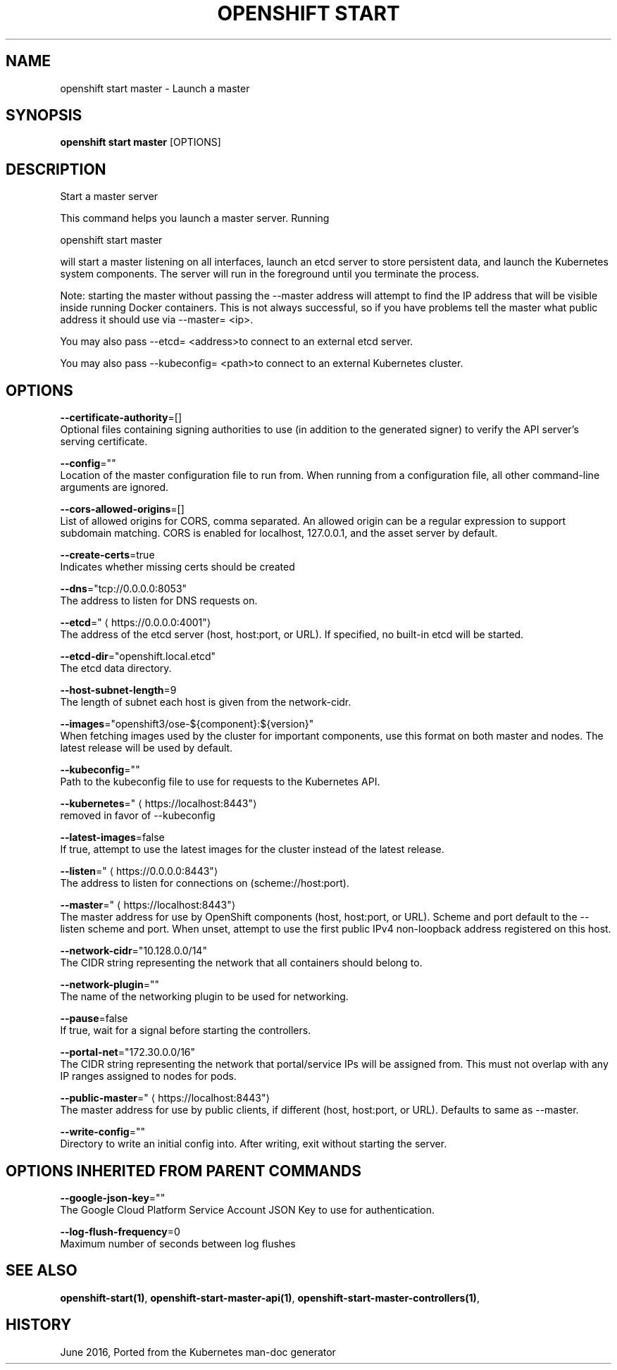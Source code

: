 .TH "OPENSHIFT START" "1" " Openshift CLI User Manuals" "Openshift" "June 2016"  ""


.SH NAME
.PP
openshift start master \- Launch a master


.SH SYNOPSIS
.PP
\fBopenshift start master\fP [OPTIONS]


.SH DESCRIPTION
.PP
Start a master server

.PP
This command helps you launch a master server.  Running

.PP
openshift start master

.PP
will start a master listening on all interfaces, launch an etcd server to store persistent data, and launch the Kubernetes system components. The server will run in the foreground until you terminate the process.

.PP
Note: starting the master without passing the \-\-master address will attempt to find the IP address that will be visible inside running Docker containers. This is not always successful, so if you have problems tell the master what public address it should use via \-\-master= <ip>.

.PP
You may also pass \-\-etcd= <address>to connect to an external etcd server.

.PP
You may also pass \-\-kubeconfig= <path>to connect to an external Kubernetes cluster.


.SH OPTIONS
.PP
\fB\-\-certificate\-authority\fP=[]
    Optional files containing signing authorities to use (in addition to the generated signer) to verify the API server's serving certificate.

.PP
\fB\-\-config\fP=""
    Location of the master configuration file to run from. When running from a configuration file, all other command\-line arguments are ignored.

.PP
\fB\-\-cors\-allowed\-origins\fP=[]
    List of allowed origins for CORS, comma separated.  An allowed origin can be a regular expression to support subdomain matching.  CORS is enabled for localhost, 127.0.0.1, and the asset server by default.

.PP
\fB\-\-create\-certs\fP=true
    Indicates whether missing certs should be created

.PP
\fB\-\-dns\fP="tcp://0.0.0.0:8053"
    The address to listen for DNS requests on.

.PP
\fB\-\-etcd\fP="
\[la]https://0.0.0.0:4001"\[ra]
    The address of the etcd server (host, host:port, or URL). If specified, no built\-in etcd will be started.

.PP
\fB\-\-etcd\-dir\fP="openshift.local.etcd"
    The etcd data directory.

.PP
\fB\-\-host\-subnet\-length\fP=9
    The length of subnet each host is given from the network\-cidr.

.PP
\fB\-\-images\fP="openshift3/ose\-${component}:${version}"
    When fetching images used by the cluster for important components, use this format on both master and nodes. The latest release will be used by default.

.PP
\fB\-\-kubeconfig\fP=""
    Path to the kubeconfig file to use for requests to the Kubernetes API.

.PP
\fB\-\-kubernetes\fP="
\[la]https://localhost:8443"\[ra]
    removed in favor of \-\-kubeconfig

.PP
\fB\-\-latest\-images\fP=false
    If true, attempt to use the latest images for the cluster instead of the latest release.

.PP
\fB\-\-listen\fP="
\[la]https://0.0.0.0:8443"\[ra]
    The address to listen for connections on (scheme://host:port).

.PP
\fB\-\-master\fP="
\[la]https://localhost:8443"\[ra]
    The master address for use by OpenShift components (host, host:port, or URL). Scheme and port default to the \-\-listen scheme and port. When unset, attempt to use the first public IPv4 non\-loopback address registered on this host.

.PP
\fB\-\-network\-cidr\fP="10.128.0.0/14"
    The CIDR string representing the network that all containers should belong to.

.PP
\fB\-\-network\-plugin\fP=""
    The name of the networking plugin to be used for networking.

.PP
\fB\-\-pause\fP=false
    If true, wait for a signal before starting the controllers.

.PP
\fB\-\-portal\-net\fP="172.30.0.0/16"
    The CIDR string representing the network that portal/service IPs will be assigned from. This must not overlap with any IP ranges assigned to nodes for pods.

.PP
\fB\-\-public\-master\fP="
\[la]https://localhost:8443"\[ra]
    The master address for use by public clients, if different (host, host:port, or URL). Defaults to same as \-\-master.

.PP
\fB\-\-write\-config\fP=""
    Directory to write an initial config into.  After writing, exit without starting the server.


.SH OPTIONS INHERITED FROM PARENT COMMANDS
.PP
\fB\-\-google\-json\-key\fP=""
    The Google Cloud Platform Service Account JSON Key to use for authentication.

.PP
\fB\-\-log\-flush\-frequency\fP=0
    Maximum number of seconds between log flushes


.SH SEE ALSO
.PP
\fBopenshift\-start(1)\fP, \fBopenshift\-start\-master\-api(1)\fP, \fBopenshift\-start\-master\-controllers(1)\fP,


.SH HISTORY
.PP
June 2016, Ported from the Kubernetes man\-doc generator
